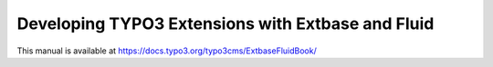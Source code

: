 Developing TYPO3 Extensions with Extbase and Fluid
==================================================

This manual is available at https://docs.typo3.org/typo3cms/ExtbaseFluidBook/
